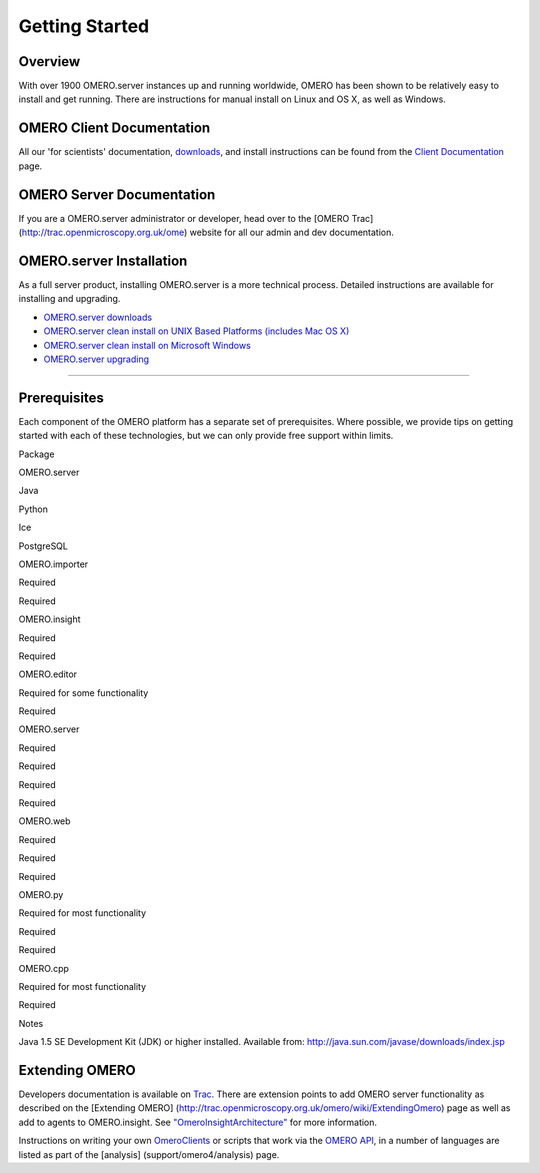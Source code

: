 Getting Started
===============

Overview
--------

With over 1900 OMERO.server instances up and running worldwide, OMERO
has been shown to be relatively easy to install and get running. There
are instructions for manual install on Linux and OS X, as well as
Windows.

OMERO Client Documentation
--------------------------

All our 'for scientists' documentation, `downloads <../downloads>`_, and
install instructions can be found from the `Client
Documentation <client-documentation>`_ page.

OMERO Server Documentation
--------------------------

If you are a OMERO.server administrator or developer, head over to the
[OMERO Trac] (http://trac.openmicroscopy.org.uk/ome) website for all our
admin and dev documentation.

OMERO.server Installation
-------------------------

As a full server product, installing OMERO.server is a more technical
process. Detailed instructions are available for installing and
upgrading.

-  `OMERO.server downloads <../downloads>`_
-  `OMERO.server clean install on UNIX Based Platforms (includes Mac OS
   X) <../server/installation>`_
-  `OMERO.server clean install on Microsoft
   Windows <../server/install-windows>`_
-  `OMERO.server upgrading <../server/upgrade>`_

--------------

Prerequisites
-------------

Each component of the OMERO platform has a separate set of
prerequisites. Where possible, we provide tips on getting started with
each of these technologies, but we can only provide free support within
limits.

.. raw:: html

   <center>
   <div id="prerequisites-table">
   <table style="border: 1px solid #333; padding: 6px 6px 6px 12px;" cellpadding="6" border="1">
     <tr>
       <th>

Package

.. raw:: html

   </th>
       <th>

OMERO.server

.. raw:: html

   </th>
       <th>

Java

.. raw:: html

   </th>
       <th>

Python

.. raw:: html

   </th>
       <th>

Ice

.. raw:: html

   </th>
       <th>

PostgreSQL

.. raw:: html

   </th>
     </tr>
     <tr>
       <td>

OMERO.importer

.. raw:: html

   </td>
       <td>

Required

.. raw:: html

   </td>
       <td>

Required

.. raw:: html

   </td>
       <td></td>
       <td></td>
       <td></td>
     </tr>
     <tr>
       <td>

OMERO.insight

.. raw:: html

   </td>
       <td>

Required

.. raw:: html

   </td>
       <td>

Required

.. raw:: html

   </td>
       <td></td>
       <td></td>
       <td></td>
     </tr>
     <tr>
       <td>

OMERO.editor

.. raw:: html

   </td>
       <td>

Required for some functionality

.. raw:: html

   </td>
       <td>

Required

.. raw:: html

   </td>
       <td></td>
       <td></td>
       <td></td>
     </tr>
     <tr>
        <td>

OMERO.server

.. raw:: html

   </td>
        <td></td>
        <td>

Required

.. raw:: html

   </td>
        <td>

Required

.. raw:: html

   </td>
        <td>

Required

.. raw:: html

   </td>
        <td>

Required

.. raw:: html

   </td>
     </tr>
     <tr>
       <td>

OMERO.web

.. raw:: html

   </td>
       <td>

Required

.. raw:: html

   </td>
       <td></td>
       <td>

Required

.. raw:: html

   </td>
       <td>

Required

.. raw:: html

   </td>
       <td></td>
     </tr>
     <tr>
       <td>

OMERO.py

.. raw:: html

   </td>
       <td>

Required for most functionality

.. raw:: html

   </td>
       <td></td>
       <td>

Required

.. raw:: html

   </td>
       <td>

Required

.. raw:: html

   </td>
       <td></td>
     </tr>
     <tr>
       <td>

OMERO.cpp

.. raw:: html

   </td>
       <td>

Required for most functionality

.. raw:: html

   </td>
       <td></td>
       <td></td>
       <td>

Required

.. raw:: html

   </td>
       <td></td>
     </tr>
   </table>
   </div>
   <table>
     <tr>
       <td valign="top">

Notes

.. raw:: html

   </td>
       <td>

 

.. raw:: html

   </td>
       <td>

Java 1.5 SE Development Kit (JDK) or higher installed. Available from:
http://java.sun.com/javase/downloads/index.jsp

.. raw:: html

   </td>
     </tr>
   </table>
   </center>

Extending OMERO
---------------

Developers documentation is available on
`Trac <http://trac.openmicroscopy.org.uk/omero/wiki>`_. There are
extension points to add OMERO server functionality as described on the
[Extending OMERO]
(http://trac.openmicroscopy.org.uk/omero/wiki/ExtendingOmero) page as
well as add to agents to OMERO.insight. See
`"OmeroInsightArchitecture" <http://trac.openmicroscopy.org.uk/shoola/wiki/OmeroInsightArchitecture>`_
for more information.

Instructions on writing your own
`OmeroClients <http://trac.openmicroscopy.org.uk/omero/wiki/OmeroClients>`_
or scripts that work via the `OMERO
API <http://trac.openmicroscopy.org.uk/omero/wiki/OmeroApi>`_, in a
number of languages are listed as part of the [analysis]
(support/omero4/analysis) page.
